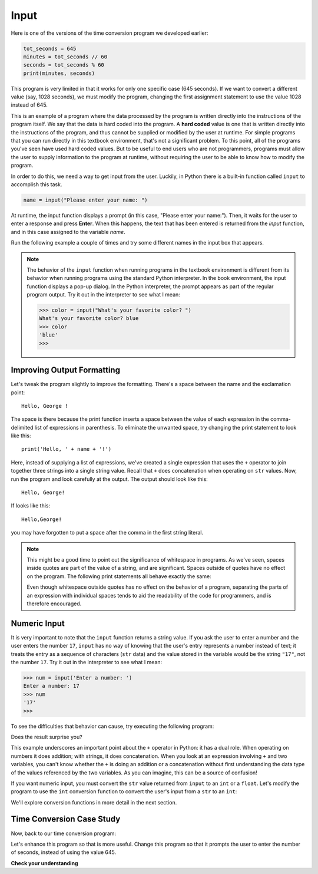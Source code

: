 ..  Copyright (C)  Brad Miller, David Ranum, Jeffrey Elkner, Peter Wentworth, Allen B. Downey, Chris
    Meyers, and Dario Mitchell.  Permission is granted to copy, distribute
    and/or modify this document under the terms of the GNU Free Documentation
    License, Version 1.3 or any later version published by the Free Software
    Foundation; with Invariant Sections being Forward, Prefaces, and
    Contributor List, no Front-Cover Texts, and no Back-Cover Texts.  A copy of
    the license is included in the section entitled "GNU Free Documentation
    License".

.. qnum::
   :prefix: data-8-
   :start: 1

.. _input:

Input
-----

Here is one of the versions of the time conversion program we developed earlier:

.. sourcecode:: python

    tot_seconds = 645
    minutes = tot_seconds // 60
    seconds = tot_seconds % 60
    print(minutes, seconds)

This program is very limited in that it works for only one specific case (645 seconds). If we want to convert
a different value (say, 1028 seconds), we must modify the program, changing the first assignment statement
to use the value 1028 instead of 645. 

This is an example of a program where the data processed by the program is written directly into the instructions of the
program itself. We say that the data is hard coded into the program. A **hard coded** value is one that is written
directly into the instructions of the program, and thus cannot be supplied or modified by the user at runtime. For
simple programs that you can run directly in this textbook environment, that's not a significant problem. To this point,
all of the programs you've seen have used hard coded values. But to be useful to end users who are not programmers,
programs must allow the user to supply information to the program at runtime, without requiring the user to be able to
know how to modify the program.

In order to do this, we need a way to get input from the user.  Luckily, in Python
there is a built-in function called ``input`` to accomplish this task.  

.. sourcecode:: python

    name = input("Please enter your name: ")

At runtime, the input function displays a prompt (in this case, "Please enter your name:"). Then, it waits for the 
user to enter a response and press **Enter**. When this happens, the text that has been entered is
returned from the `input` function, and in this case assigned to the variable `name`.  

Run the following example a couple of times and try some different names in the input box that appears.

.. activecode:: inputfun

    name = input('Please enter your name: ')
    print('Hello,', name, '!')

.. note::

    The behavior of the ``input`` function when running programs in the textbook environment is different
    from its behavior when running programs using the standard Python interpreter. In the book environment,
    the input function displays a pop-up dialog. In the Python interpreter, the prompt appears as part of
    the regular program output. Try it out in the interpreter to see what I mean:

    .. sourcecode:: python

        >>> color = input("What's your favorite color? ")
        What's your favorite color? blue
        >>> color
        'blue'
        >>>

Improving Output Formatting
^^^^^^^^^^^^^^^^^^^^^^^^^^^

Let's tweak the program slightly to improve the formatting. There's a space between the name and the exclamation
point::

    Hello, George !

The space is there because the print function inserts a space between the value of each expression in the comma-delimited
list of expressions in parenthesis. To eliminate the unwanted space, try changing the print statement to look like this::

    print('Hello, ' + name + '!')

Here, instead of supplying a list of expressions, we've created a single expression that uses the ``+`` operator to join
together three strings into a single string value. Recall that ``+`` does concatenation when operating on ``str``
values. Now, run the program and look carefully at the output. The output should look like this::

    Hello, George!

If looks like this::

    Hello,George!

you may have forgotten to put a space after the comma in the first string literal. 

.. note::

    This might be a good time to point out the significance of whitespace in programs. As we've seen, spaces inside quotes 
    are part of the value of a string, and are significant. Spaces outside of quotes have no effect on the program.
    The following print statements all behave exactly the same:

    .. activecode:: input-whitespace
        :nocodelens:

        # No difference between the following 
        name = 'George'
        name='George'

        # No difference between the following 
        print('Hello, ' + name + '!')
        print( 'Hello, ' + name + '!' )
        print('Hello, '+name+'!')

    Even though whitespace outside quotes has no effect on the behavior of a program, separating the parts of
    an expression with individual spaces tends to aid the readability of the code for programmers, and
    is therefore encouraged.

Numeric Input
^^^^^^^^^^^^^

It is very important to note that the ``input`` function returns a string value. If you ask the user to enter a number
and the user enters the number ``17``, ``input`` has no way of knowing that the user's entry represents a number instead
of text; it treats the entry as a sequence of characters (``str`` data) and the value stored in the variable would be
the string ``"17"``, not the number ``17``. Try it out in the interpreter to see what I mean:

.. sourcecode:: python

    >>> num = input('Enter a number: ')
    Enter a number: 17
    >>> num
    '17'
    >>>

To see the difficulties that behavior can cause, try executing the following program:

.. activecode:: input_sum

    num1 = input('Enter a number:')
    num2 = input('Enter another number:')
    sum = num1 + num2

    print(num1, '+', num2, '=', sum)

Does the result surprise you? 

This example underscores an important point about the ``+`` operator in Python: it has a dual role.
When operating on numbers it does addition; with strings, it does concatenation. When you look at
an expression involving ``+`` and two variables, you can't know whether the ``+`` is doing an
addition or a concatenation without first understanding the data type of the values referenced by
the two variables. As you can imagine, this can be a source of confusion!

If you want numeric input, you must convert the ``str`` value returned from ``input`` to an ``int`` or a ``float``.
Let's modify the program to use the ``int`` conversion function to convert the user's input from a ``str`` to 
an ``int``:

.. activecode:: input_sum2

    num1 = int(input('Enter a number'))
    num2 = int(input('Enter another number'))
    sum = num1 + num2

    print(num1, '+', num2, '=', sum)

We'll explore conversion functions in more detail in the next section.

Time Conversion Case Study
^^^^^^^^^^^^^^^^^^^^^^^^^^

Now, back to our time conversion program:

.. activecode:: input_tc1

    tot_seconds = 645
    minutes = tot_seconds // 60
    seconds = tot_seconds % 60
    print(tot_seconds, 'seconds =', minutes, 'minutes', seconds, 'seconds')

Let's enhance this program so that is more useful. Change this program so that it prompts the user to enter the number
of seconds, instead of using the value 645.

.. reveal:: input_tc1_tip
   :showtitle: Give me a tip
   :modal:
   :modalTitle: Here's a tip!

    Change the first line of this program to use the input function to allow the user to enter the number of seconds. 
    Remember to use the int conversion function, as demonstrated above, to convert the user's input to ``int`` value.

.. reveal:: input_tc1_solution_reveal
   :showtitle: Show me the solution
   :modal:
   :modalTitle: Here's the solution!

   .. sourcecode:: python

        tot_seconds = int(input('Enter total seconds:'))
        minutes = tot_seconds // 60
        seconds = tot_seconds % 60
        print(tot_seconds, 'seconds =', minutes, 'minutes', seconds, 'seconds')


**Check your understanding**

.. mchoice:: test_question2_7_1
   :practice: T
   :answer_a: &lt;class 'str'&gt;
   :answer_b: &lt;class 'int'&gt;
   :answer_c: &lt;class 18&gt;
   :answer_d: 18
   :correct: a
   :feedback_a: All input from users is read in as a string.
   :feedback_b: Even though the user typed in an integer, it does not come into the program as an integer.
   :feedback_c: 18 is the value of what the user typed, not the type of the data.
   :feedback_d: 18 is the value of what the user typed, not the type of the data.

   What is printed when the following statements execute?

   .. code-block:: python

     n = input("Please enter your age: ")
     # user types in 18
     print ( type(n) )

